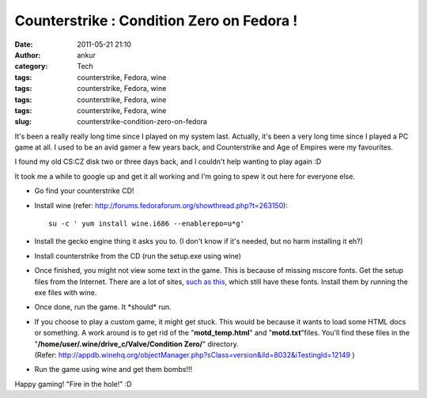 Counterstrike : Condition Zero on Fedora !
##########################################
:date: 2011-05-21 21:10
:author: ankur
:category: Tech
:tags: counterstrike, Fedora, wine
:tags: counterstrike, Fedora, wine
:tags: counterstrike, Fedora, wine
:tags: counterstrike, Fedora, wine
:slug: counterstrike-condition-zero-on-fedora

It's been a really really long time since I played on my system last.
Actually, it's been a very long time since I played a PC game at all. I
used to be an avid gamer a few years back, and Counterstrike and Age of
Empires were my favourites.

I found my old CS:CZ disk two or three days back, and I couldn't help
wanting to play again :D

It took me a while to google up and get it all working and I'm going to
spew it out here for everyone else.

-  Go find your counterstrike CD!
-  Install wine (refer:
   http://forums.fedoraforum.org/showthread.php?t=263150):

   ::

        su -c ' yum install wine.i686 --enablerepo=u*g'

-  Install the gecko engine thing it asks you to. (I don't know if it's
   needed, but no harm installing it eh?)
-  Install counterstrike from the CD (run the setup.exe using wine)
-  Once finished, you might not view some text in the game. This is
   because of missing mscore fonts. Get the setup files from the
   Internet. There are a lot of sites, `such as this`_, which still have
   these fonts. Install them by running the exe files with wine.
-  Once done, run the game. It \*should\* run.
-  If you choose to play a custom game, it might get stuck. This would
   be because it wants to load some HTML docs or something. A work
   around is to get rid of the "**motd\_temp.html**\ " and
   "**motd.txt**\ "files. You'll find these files in the
   "**/home/user/.wine/drive\_c/Valve/Condition Zero/**\ " directory.
   (Refer: http://appdb.winehq.org/objectManager.php?sClass=version&iId=8032&iTestingId=12149 )
-  Run the game using wine and get them bombs!!!

Happy gaming! "Fire in the hole!" :D

.. _such as this: http://web.nickshanks.com/fonts/microsoft-core-web-fonts
